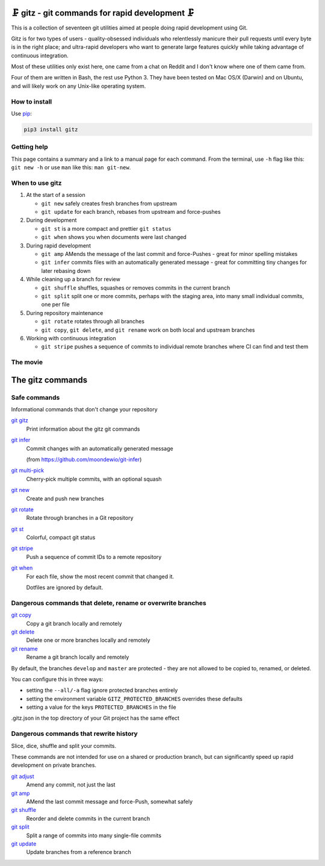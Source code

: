 🗜 gitz - git commands for rapid development 🗜
------------------------------------------------------

This is a collection of seventeen git utilities aimed at people doing rapid
development using Git.

Gitz is for two types of users - quality-obsessed individuals who relentlessly
manicure their pull requests until every byte is in the right place; and
ultra-rapid developers who want to generate large features quickly while taking
advantage of continuous integration.

Most of these utilities only exist here, one came from a chat on Reddit and
I don't know where one of them came from.

Four of them are written in Bash, the rest use Python 3.  They have been tested
on Mac OS/X (Darwin) and on Ubuntu, and will likely work on any Unix-like
operating system.

How to install
==============

Use `pip <https://pypi.org/project/pip/>`_:

.. code-block:: bash

    pip3 install gitz


Getting help
============

This page contains a summary and a link to a manual page for each command.  From
the terminal, use ``-h`` flag like this: ``git new -h`` or use ``man`` like
this: ``man git-new``.


When to use gitz
=================

1. At the start of a session

   - ``git new`` safely creates fresh branches from upstream

   - ``git update`` for each branch, rebases from upstream and force-pushes

2. During development

   - ``git st`` is a more compact and prettier ``git status``

   - ``git when`` shows you when documents were last changed

3. During rapid development

   - ``git amp`` AMends the message of the last commit and force-Pushes -
     great for minor spelling mistakes

   - ``git infer`` commits files with an automatically generated message -
     great for committing tiny changes for later rebasing down

4. While cleaning up a branch for review

   - ``git shuffle`` shuffles, squashes or removes commits in the current branch

   - ``git split`` split one or more commits, perhaps with the staging area,
     into many small individual commits, one per file

5. During repository maintenance

   - ``git rotate`` rotates through all branches

   - ``git copy``, ``git delete``,  and ``git rename`` work on both local
     and upstream branches

6. Working with continuous integration

   - ``git stripe`` pushes a sequence of commits to individual remote branches
     where CI can find and test them

The movie
==========

.. figure:: https://asciinema.org/a/liIQMyCUtKhKrdGtCZJ8RCpj4.png
    :target: https://asciinema.org/a/liIQMyCUtKhKrdGtCZJ8RCpj4
    :align: center
    :alt: The whole gitz movie
    :width: 430
    :height: 402

The gitz commands
-----------------


Safe commands
=============

Informational commands that don't change your repository

`git gitz <doc/git-gitz.rst>`_
  Print information about the gitz git commands

`git infer <doc/git-infer.rst>`_
  Commit changes with an automatically generated message

  (from https://github.com/moondewio/git-infer)

`git multi-pick <doc/git-multi-pick.rst>`_
  Cherry-pick multiple commits, with an optional squash

`git new <doc/git-new.rst>`_
  Create and push new branches

`git rotate <doc/git-rotate.rst>`_
  Rotate through branches in a Git repository

`git st <doc/git-st.rst>`_
  Colorful, compact git status

`git stripe <doc/git-stripe.rst>`_
  Push a sequence of commit IDs to a remote repository

`git when <doc/git-when.rst>`_
  For each file, show the most recent commit that changed it.

  Dotfiles are ignored by default.

Dangerous commands that delete, rename or overwrite branches
============================================================

`git copy <doc/git-copy.rst>`_
  Copy a git branch locally and remotely

`git delete <doc/git-delete.rst>`_
  Delete one or more branches locally and remotely

`git rename <doc/git-rename.rst>`_
  Rename a git branch locally and remotely

By default, the branches ``develop`` and ``master`` are protected -
they are not allowed to be copied to, renamed, or deleted.

You can configure this in three ways:

- setting the ``--all/-a`` flag ignore protected branches entirely

- setting the environment variable ``GITZ_PROTECTED_BRANCHES`` overrides these
  defaults

- setting a value for the keys ``PROTECTED_BRANCHES`` in the file
.gitz.json in the top directory of your Git project has the same effect

Dangerous commands that rewrite history
=======================================

Slice, dice, shuffle and split your commits.

These commands are not intended for use on a shared or production branch, but
can significantly speed up rapid development on private branches.

`git adjust <doc/git-adjust.rst>`_
  Amend any commit, not just the last

`git amp <doc/git-amp.rst>`_
  AMend the last commit message and force-Push, somewhat safely

`git shuffle <doc/git-shuffle.rst>`_
  Reorder and delete commits in the current branch

`git split <doc/git-split.rst>`_
  Split a range of commits into many single-file commits

`git update <doc/git-update.rst>`_
  Update branches from a reference branch
